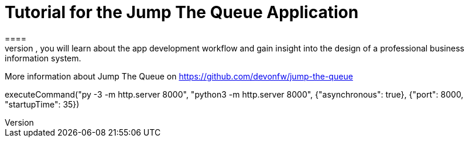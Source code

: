 = Tutorial for the Jump The Queue Application
====
Jump The Queue is a small application based on the devonfw framework, which you can create yourself by following our simple step-by-step tutorial. By doing so, you will learn about the app development workflow and gain insight into the design of a professional business information system.

More information about Jump The Queue on https://github.com/devonfw/jump-the-queue
====

[step]
--
executeCommand("py -3 -m http.server 8000", "python3 -m http.server 8000",  {"asynchronous": true}, {"port": 8000, "startupTime": 35})
--